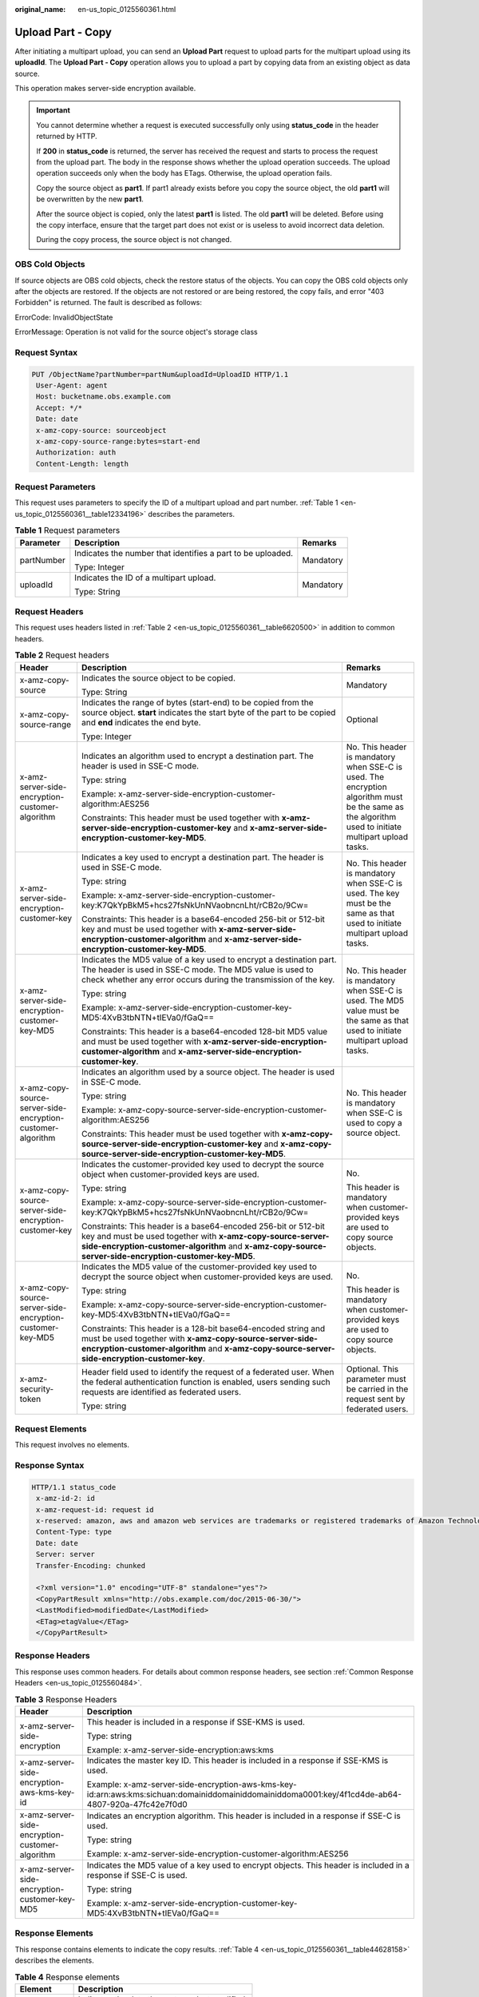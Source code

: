 :original_name: en-us_topic_0125560361.html

.. _en-us_topic_0125560361:

Upload Part - Copy
==================

After initiating a multipart upload, you can send an **Upload Part** request to upload parts for the multipart upload using its **uploadId**. The **Upload Part - Copy** operation allows you to upload a part by copying data from an existing object as data source.

This operation makes server-side encryption available.

.. important::

   You cannot determine whether a request is executed successfully only using **status_code** in the header returned by HTTP.

   If **200** in **status_code** is returned, the server has received the request and starts to process the request from the upload part. The body in the response shows whether the upload operation succeeds. The upload operation succeeds only when the body has ETags. Otherwise, the upload operation fails.

   Copy the source object as **part1**. If part1 already exists before you copy the source object, the old **part1** will be overwritten by the new **part1**.

   After the source object is copied, only the latest **part1** is listed. The old **part1** will be deleted. Before using the copy interface, ensure that the target part does not exist or is useless to avoid incorrect data deletion.

   During the copy process, the source object is not changed.

OBS Cold Objects
----------------

If source objects are OBS cold objects, check the restore status of the objects. You can copy the OBS cold objects only after the objects are restored. If the objects are not restored or are being restored, the copy fails, and error "403 Forbidden" is returned. The fault is described as follows:

ErrorCode: InvalidObjectState

ErrorMessage: Operation is not valid for the source object's storage class

Request Syntax
--------------

.. code-block:: text

   PUT /ObjectName?partNumber=partNum&uploadId=UploadID HTTP/1.1
    User-Agent: agent
    Host: bucketname.obs.example.com
    Accept: */*
    Date: date
    x-amz-copy-source: sourceobject
    x-amz-copy-source-range:bytes=start-end
    Authorization: auth
    Content-Length: length

Request Parameters
------------------

This request uses parameters to specify the ID of a multipart upload and part number. :ref:`Table 1 <en-us_topic_0125560361__table12334196>` describes the parameters.

.. _en-us_topic_0125560361__table12334196:

.. table:: **Table 1** Request parameters

   +-----------------------+-------------------------------------------------------------+-----------------------+
   | Parameter             | Description                                                 | Remarks               |
   +=======================+=============================================================+=======================+
   | partNumber            | Indicates the number that identifies a part to be uploaded. | Mandatory             |
   |                       |                                                             |                       |
   |                       | Type: Integer                                               |                       |
   +-----------------------+-------------------------------------------------------------+-----------------------+
   | uploadId              | Indicates the ID of a multipart upload.                     | Mandatory             |
   |                       |                                                             |                       |
   |                       | Type: String                                                |                       |
   +-----------------------+-------------------------------------------------------------+-----------------------+

Request Headers
---------------

This request uses headers listed in :ref:`Table 2 <en-us_topic_0125560361__table6620500>` in addition to common headers.

.. _en-us_topic_0125560361__table6620500:

.. table:: **Table 2** Request headers

   +-------------------------------------------------------------+---------------------------------------------------------------------------------------------------------------------------------------------------------------------------------------------------------------------------------------+------------------------------------------------------------------------------------------------------------------------------------------------------+
   | Header                                                      | Description                                                                                                                                                                                                                           | Remarks                                                                                                                                              |
   +=============================================================+=======================================================================================================================================================================================================================================+======================================================================================================================================================+
   | x-amz-copy-source                                           | Indicates the source object to be copied.                                                                                                                                                                                             | Mandatory                                                                                                                                            |
   |                                                             |                                                                                                                                                                                                                                       |                                                                                                                                                      |
   |                                                             | Type: String                                                                                                                                                                                                                          |                                                                                                                                                      |
   +-------------------------------------------------------------+---------------------------------------------------------------------------------------------------------------------------------------------------------------------------------------------------------------------------------------+------------------------------------------------------------------------------------------------------------------------------------------------------+
   | x-amz-copy-source-range                                     | Indicates the range of bytes (start-end) to be copied from the source object. **start** indicates the start byte of the part to be copied and **end** indicates the end byte.                                                         | Optional                                                                                                                                             |
   |                                                             |                                                                                                                                                                                                                                       |                                                                                                                                                      |
   |                                                             | Type: Integer                                                                                                                                                                                                                         |                                                                                                                                                      |
   +-------------------------------------------------------------+---------------------------------------------------------------------------------------------------------------------------------------------------------------------------------------------------------------------------------------+------------------------------------------------------------------------------------------------------------------------------------------------------+
   | x-amz-server-side-encryption-customer-algorithm             | Indicates an algorithm used to encrypt a destination part. The header is used in SSE-C mode.                                                                                                                                          | No. This header is mandatory when SSE-C is used. The encryption algorithm must be the same as the algorithm used to initiate multipart upload tasks. |
   |                                                             |                                                                                                                                                                                                                                       |                                                                                                                                                      |
   |                                                             | Type: string                                                                                                                                                                                                                          |                                                                                                                                                      |
   |                                                             |                                                                                                                                                                                                                                       |                                                                                                                                                      |
   |                                                             | Example: x-amz-server-side-encryption-customer-algorithm:AES256                                                                                                                                                                       |                                                                                                                                                      |
   |                                                             |                                                                                                                                                                                                                                       |                                                                                                                                                      |
   |                                                             | Constraints: This header must be used together with **x-amz-server-side-encryption-customer-key** and **x-amz-server-side-encryption-customer-key-MD5**.                                                                              |                                                                                                                                                      |
   +-------------------------------------------------------------+---------------------------------------------------------------------------------------------------------------------------------------------------------------------------------------------------------------------------------------+------------------------------------------------------------------------------------------------------------------------------------------------------+
   | x-amz-server-side-encryption-customer-key                   | Indicates a key used to encrypt a destination part. The header is used in SSE-C mode.                                                                                                                                                 | No. This header is mandatory when SSE-C is used. The key must be the same as that used to initiate multipart upload tasks.                           |
   |                                                             |                                                                                                                                                                                                                                       |                                                                                                                                                      |
   |                                                             | Type: string                                                                                                                                                                                                                          |                                                                                                                                                      |
   |                                                             |                                                                                                                                                                                                                                       |                                                                                                                                                      |
   |                                                             | Example: x-amz-server-side-encryption-customer-key:K7QkYpBkM5+hcs27fsNkUnNVaobncnLht/rCB2o/9Cw=                                                                                                                                       |                                                                                                                                                      |
   |                                                             |                                                                                                                                                                                                                                       |                                                                                                                                                      |
   |                                                             | Constraints: This header is a base64-encoded 256-bit or 512-bit key and must be used together with **x-amz-server-side-encryption-customer-algorithm** and **x-amz-server-side-encryption-customer-key-MD5**.                         |                                                                                                                                                      |
   +-------------------------------------------------------------+---------------------------------------------------------------------------------------------------------------------------------------------------------------------------------------------------------------------------------------+------------------------------------------------------------------------------------------------------------------------------------------------------+
   | x-amz-server-side-encryption-customer-key-MD5               | Indicates the MD5 value of a key used to encrypt a destination part. The header is used in SSE-C mode. The MD5 value is used to check whether any error occurs during the transmission of the key.                                    | No. This header is mandatory when SSE-C is used. The MD5 value must be the same as that used to initiate multipart upload tasks.                     |
   |                                                             |                                                                                                                                                                                                                                       |                                                                                                                                                      |
   |                                                             | Type: string                                                                                                                                                                                                                          |                                                                                                                                                      |
   |                                                             |                                                                                                                                                                                                                                       |                                                                                                                                                      |
   |                                                             | Example: x-amz-server-side-encryption-customer-key-MD5:4XvB3tbNTN+tIEVa0/fGaQ==                                                                                                                                                       |                                                                                                                                                      |
   |                                                             |                                                                                                                                                                                                                                       |                                                                                                                                                      |
   |                                                             | Constraints: This header is a base64-encoded 128-bit MD5 value and must be used together with **x-amz-server-side-encryption-customer-algorithm** and **x-amz-server-side-encryption-customer-key**.                                  |                                                                                                                                                      |
   +-------------------------------------------------------------+---------------------------------------------------------------------------------------------------------------------------------------------------------------------------------------------------------------------------------------+------------------------------------------------------------------------------------------------------------------------------------------------------+
   | x-amz-copy-source-server-side-encryption-customer-algorithm | Indicates an algorithm used by a source object. The header is used in SSE-C mode.                                                                                                                                                     | No. This header is mandatory when SSE-C is used to copy a source object.                                                                             |
   |                                                             |                                                                                                                                                                                                                                       |                                                                                                                                                      |
   |                                                             | Type: string                                                                                                                                                                                                                          |                                                                                                                                                      |
   |                                                             |                                                                                                                                                                                                                                       |                                                                                                                                                      |
   |                                                             | Example: x-amz-copy-source-server-side-encryption-customer-algorithm:AES256                                                                                                                                                           |                                                                                                                                                      |
   |                                                             |                                                                                                                                                                                                                                       |                                                                                                                                                      |
   |                                                             | Constraints: This header must be used together with **x-amz-copy-source-server-side-encryption-customer-key** and **x-amz-copy-source-server-side-encryption-customer-key-MD5**.                                                      |                                                                                                                                                      |
   +-------------------------------------------------------------+---------------------------------------------------------------------------------------------------------------------------------------------------------------------------------------------------------------------------------------+------------------------------------------------------------------------------------------------------------------------------------------------------+
   | x-amz-copy-source-server-side-encryption-customer-key       | Indicates the customer-provided key used to decrypt the source object when customer-provided keys are used.                                                                                                                           | No.                                                                                                                                                  |
   |                                                             |                                                                                                                                                                                                                                       |                                                                                                                                                      |
   |                                                             | Type: string                                                                                                                                                                                                                          | This header is mandatory when customer-provided keys are used to copy source objects.                                                                |
   |                                                             |                                                                                                                                                                                                                                       |                                                                                                                                                      |
   |                                                             | Example: x-amz-copy-source-server-side-encryption-customer-key:K7QkYpBkM5+hcs27fsNkUnNVaobncnLht/rCB2o/9Cw=                                                                                                                           |                                                                                                                                                      |
   |                                                             |                                                                                                                                                                                                                                       |                                                                                                                                                      |
   |                                                             | Constraints: This header is a base64-encoded 256-bit or 512-bit key and must be used together with **x-amz-copy-source-server-side-encryption-customer-algorithm** and **x-amz-copy-source-server-side-encryption-customer-key-MD5**. |                                                                                                                                                      |
   +-------------------------------------------------------------+---------------------------------------------------------------------------------------------------------------------------------------------------------------------------------------------------------------------------------------+------------------------------------------------------------------------------------------------------------------------------------------------------+
   | x-amz-copy-source-server-side-encryption-customer-key-MD5   | Indicates the MD5 value of the customer-provided key used to decrypt the source object when customer-provided keys are used.                                                                                                          | No.                                                                                                                                                  |
   |                                                             |                                                                                                                                                                                                                                       |                                                                                                                                                      |
   |                                                             | Type: string                                                                                                                                                                                                                          | This header is mandatory when customer-provided keys are used to copy source objects.                                                                |
   |                                                             |                                                                                                                                                                                                                                       |                                                                                                                                                      |
   |                                                             | Example: x-amz-copy-source-server-side-encryption-customer-key-MD5:4XvB3tbNTN+tIEVa0/fGaQ==                                                                                                                                           |                                                                                                                                                      |
   |                                                             |                                                                                                                                                                                                                                       |                                                                                                                                                      |
   |                                                             | Constraints: This header is a 128-bit base64-encoded string and must be used together with **x-amz-copy-source-server-side-encryption-customer-algorithm** and **x-amz-copy-source-server-side-encryption-customer-key**.             |                                                                                                                                                      |
   +-------------------------------------------------------------+---------------------------------------------------------------------------------------------------------------------------------------------------------------------------------------------------------------------------------------+------------------------------------------------------------------------------------------------------------------------------------------------------+
   | x-amz-security-token                                        | Header field used to identify the request of a federated user. When the federal authentication function is enabled, users sending such requests are identified as federated users.                                                    | Optional. This parameter must be carried in the request sent by federated users.                                                                     |
   |                                                             |                                                                                                                                                                                                                                       |                                                                                                                                                      |
   |                                                             | Type: string                                                                                                                                                                                                                          |                                                                                                                                                      |
   +-------------------------------------------------------------+---------------------------------------------------------------------------------------------------------------------------------------------------------------------------------------------------------------------------------------+------------------------------------------------------------------------------------------------------------------------------------------------------+

Request Elements
----------------

This request involves no elements.

Response Syntax
---------------

.. code-block::

   HTTP/1.1 status_code
    x-amz-id-2: id
    x-amz-request-id: request id
    x-reserved: amazon, aws and amazon web services are trademarks or registered trademarks of Amazon Technologies, Inc
    Content-Type: type
    Date: date
    Server: server
    Transfer-Encoding: chunked

    <?xml version="1.0" encoding="UTF-8" standalone="yes"?>
    <CopyPartResult xmlns="http://obs.example.com/doc/2015-06-30/">
    <LastModified>modifiedDate</LastModified>
    <ETag>etagValue</ETag>
    </CopyPartResult>

Response Headers
----------------

This response uses common headers. For details about common response headers, see section :ref:`Common Response Headers <en-us_topic_0125560484>`.

.. table:: **Table 3** Response Headers

   +-------------------------------------------------+----------------------------------------------------------------------------------------------------------------------------------------------------+
   | Header                                          | Description                                                                                                                                        |
   +=================================================+====================================================================================================================================================+
   | x-amz-server-side-encryption                    | This header is included in a response if SSE-KMS is used.                                                                                          |
   |                                                 |                                                                                                                                                    |
   |                                                 | Type: string                                                                                                                                       |
   |                                                 |                                                                                                                                                    |
   |                                                 | Example: x-amz-server-side-encryption:aws:kms                                                                                                      |
   +-------------------------------------------------+----------------------------------------------------------------------------------------------------------------------------------------------------+
   | x-amz-server-side-encryption-aws-kms-key-id     | Indicates the master key ID. This header is included in a response if SSE-KMS is used.                                                             |
   |                                                 |                                                                                                                                                    |
   |                                                 | Example: x-amz-server-side-encryption-aws-kms-key-id:arn:aws:kms:sichuan:domainiddomainiddomainiddoma0001:key/4f1cd4de-ab64-4807-920a-47fc42e7f0d0 |
   +-------------------------------------------------+----------------------------------------------------------------------------------------------------------------------------------------------------+
   | x-amz-server-side-encryption-customer-algorithm | Indicates an encryption algorithm. This header is included in a response if SSE-C is used.                                                         |
   |                                                 |                                                                                                                                                    |
   |                                                 | Type: string                                                                                                                                       |
   |                                                 |                                                                                                                                                    |
   |                                                 | Example: x-amz-server-side-encryption-customer-algorithm:AES256                                                                                    |
   +-------------------------------------------------+----------------------------------------------------------------------------------------------------------------------------------------------------+
   | x-amz-server-side-encryption-customer-key-MD5   | Indicates the MD5 value of a key used to encrypt objects. This header is included in a response if SSE-C is used.                                  |
   |                                                 |                                                                                                                                                    |
   |                                                 | Type: string                                                                                                                                       |
   |                                                 |                                                                                                                                                    |
   |                                                 | Example: x-amz-server-side-encryption-customer-key-MD5:4XvB3tbNTN+tIEVa0/fGaQ==                                                                    |
   +-------------------------------------------------+----------------------------------------------------------------------------------------------------------------------------------------------------+

Response Elements
-----------------

This response contains elements to indicate the copy results. :ref:`Table 4 <en-us_topic_0125560361__table44628158>` describes the elements.

.. _en-us_topic_0125560361__table44628158:

.. table:: **Table 4** Response elements

   +-----------------------------------+------------------------------------------------+
   | Element                           | Description                                    |
   +===================================+================================================+
   | LastModified                      | Indicates the date the part was last modified. |
   |                                   |                                                |
   |                                   | Type: String                                   |
   +-----------------------------------+------------------------------------------------+
   | ETag                              | Indicates the ETag of the source part.         |
   |                                   |                                                |
   |                                   | Type: String                                   |
   +-----------------------------------+------------------------------------------------+

Error Responses
---------------

-  If an AccessKey or signature is invalid, OBS returns status code **403 Forbidden** and error code **AccessDenied**.
-  If the requested bucket does not exist, OBS returns status code **404 Not Found** and error code **NoSuchBucket**.
-  If the requested source object does not exist, OBS returns status code **404 Not Found** and error code **NoSuchKey**.
-  If the requester does not have **READ** permission for the requested bucket, OBS returns status code **403 Forbidden** and error code **AccessDenied**.
-  If the requester does not have **WRITE** permission for the requested bucket, OBS returns status code **403 Forbidden** and error code **AccessDenied**.
-  If the requested multipart upload does not exist, OBS returns status code **404 Not Found** and error code **NoSuchUpload**.
-  If the requester is not the initiator of the multipart upload, OBS returns status code **403 Forbidden** and error code **AccessDenied**.
-  If the part size is greater than 5 GB, OBS returns status code **400 Bad Request**.
-  If the part number exceeds the range of 1 to 10,000, OBS returns status code **400 Bad Request**.

For details about other error responses, see :ref:`Table 1 <en-us_topic_0125560440__table30733758>`.

Sample Request
--------------

.. code-block:: text

   PUT /newobject?partNumber=1&uploadId=VCVsb2FkIElEIGZvciBlbZZpbmcncyBteS1tb3ZpZS5tMnRzIHVwbG9hZR HTTP/1.1
    User-Agent: Jakarta Commons-HttpClient/3.1
    Host: bucketname.obs.example.com
    Accept: */*
    Date: Mon, 11 Apr 2011 20:34:56 GMT
    x-amz-copy-source: /source-bucket/sourceobject
    x-amz-copy-source-range:bytes=500-6291456
    Authorization: AWS AKIAIOSFODNN7EXAMPLE:VGhpcyBtZXNzYWdlIHNpZ25lZGGieSRlbHZpbmc=
    Content-Length: 5120

Sample Response
---------------

.. code-block::

   HTTP/1.1 200 OK
    Server: OBS
    x-amz-id-2: Vvag1LuByRx9e6j5Onimru9pO4ZVKnJ2Qz7/C1NPcfTWAtRPfTaOFg==
    x-amz-request-id: 656c76696e6727732072657175657374
    x-reserved: amazon, aws and amazon web services are trademarks or registered trademarks of Amazon Technologies, Inc
    Content-Type: application/xml
    Date: Mon, 11 Apr 2011 20:34:56 GMT
    Transfer-Encoding: chunked

    <?xml version="1.0" encoding="UTF-8" standalone="yes"?>
    <CopyPartResult xmlns="http://obs.example.com/doc/2015-06-30/">
    <LastModified>2009-10-28T22:32:00</LastModified> <ETag>"9b2cf535f27731c974343645a3985328"</ETag>
    </CopyPartResult>
